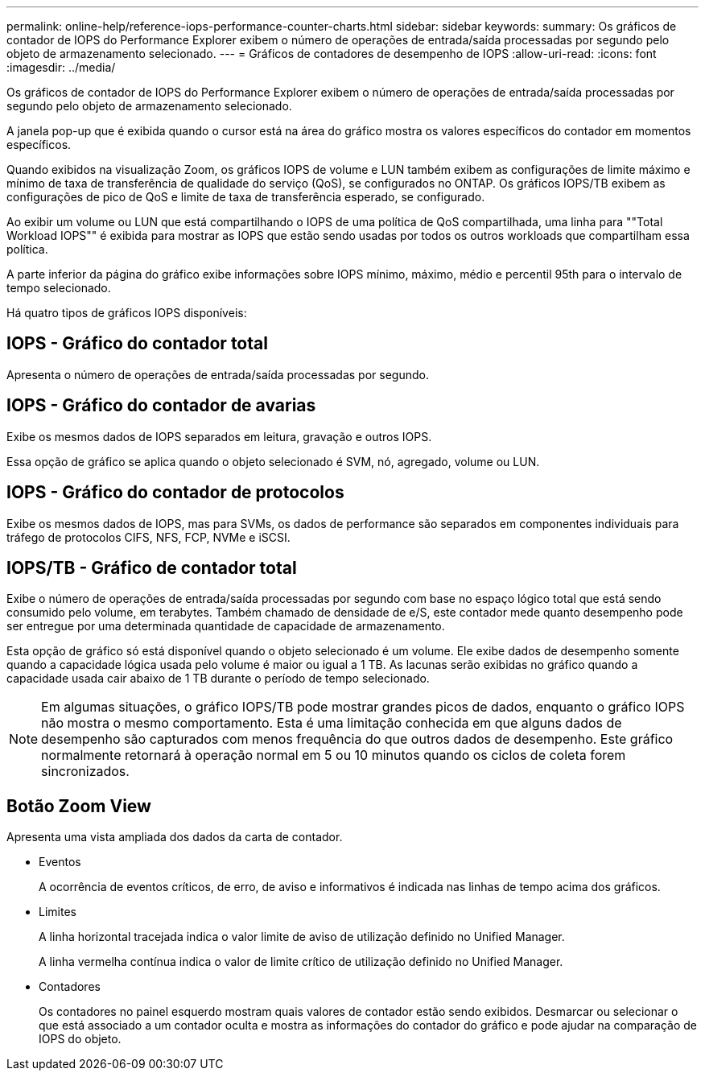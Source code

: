 ---
permalink: online-help/reference-iops-performance-counter-charts.html 
sidebar: sidebar 
keywords:  
summary: Os gráficos de contador de IOPS do Performance Explorer exibem o número de operações de entrada/saída processadas por segundo pelo objeto de armazenamento selecionado. 
---
= Gráficos de contadores de desempenho de IOPS
:allow-uri-read: 
:icons: font
:imagesdir: ../media/


[role="lead"]
Os gráficos de contador de IOPS do Performance Explorer exibem o número de operações de entrada/saída processadas por segundo pelo objeto de armazenamento selecionado.

A janela pop-up que é exibida quando o cursor está na área do gráfico mostra os valores específicos do contador em momentos específicos.

Quando exibidos na visualização Zoom, os gráficos IOPS de volume e LUN também exibem as configurações de limite máximo e mínimo de taxa de transferência de qualidade do serviço (QoS), se configurados no ONTAP. Os gráficos IOPS/TB exibem as configurações de pico de QoS e limite de taxa de transferência esperado, se configurado.

Ao exibir um volume ou LUN que está compartilhando o IOPS de uma política de QoS compartilhada, uma linha para ""Total Workload IOPS"" é exibida para mostrar as IOPS que estão sendo usadas por todos os outros workloads que compartilham essa política.

A parte inferior da página do gráfico exibe informações sobre IOPS mínimo, máximo, médio e percentil 95th para o intervalo de tempo selecionado.

Há quatro tipos de gráficos IOPS disponíveis:



== IOPS - Gráfico do contador total

Apresenta o número de operações de entrada/saída processadas por segundo.



== IOPS - Gráfico do contador de avarias

Exibe os mesmos dados de IOPS separados em leitura, gravação e outros IOPS.

Essa opção de gráfico se aplica quando o objeto selecionado é SVM, nó, agregado, volume ou LUN.



== IOPS - Gráfico do contador de protocolos

Exibe os mesmos dados de IOPS, mas para SVMs, os dados de performance são separados em componentes individuais para tráfego de protocolos CIFS, NFS, FCP, NVMe e iSCSI.



== IOPS/TB - Gráfico de contador total

Exibe o número de operações de entrada/saída processadas por segundo com base no espaço lógico total que está sendo consumido pelo volume, em terabytes. Também chamado de densidade de e/S, este contador mede quanto desempenho pode ser entregue por uma determinada quantidade de capacidade de armazenamento.

Esta opção de gráfico só está disponível quando o objeto selecionado é um volume. Ele exibe dados de desempenho somente quando a capacidade lógica usada pelo volume é maior ou igual a 1 TB. As lacunas serão exibidas no gráfico quando a capacidade usada cair abaixo de 1 TB durante o período de tempo selecionado.

[NOTE]
====
Em algumas situações, o gráfico IOPS/TB pode mostrar grandes picos de dados, enquanto o gráfico IOPS não mostra o mesmo comportamento. Esta é uma limitação conhecida em que alguns dados de desempenho são capturados com menos frequência do que outros dados de desempenho. Este gráfico normalmente retornará à operação normal em 5 ou 10 minutos quando os ciclos de coleta forem sincronizados.

====


== *Botão Zoom View*

Apresenta uma vista ampliada dos dados da carta de contador.

* Eventos
+
A ocorrência de eventos críticos, de erro, de aviso e informativos é indicada nas linhas de tempo acima dos gráficos.

* Limites
+
A linha horizontal tracejada indica o valor limite de aviso de utilização definido no Unified Manager.

+
A linha vermelha contínua indica o valor de limite crítico de utilização definido no Unified Manager.

* Contadores
+
Os contadores no painel esquerdo mostram quais valores de contador estão sendo exibidos. Desmarcar ou selecionar o image:../media/eye-icon.gif[""] que está associado a um contador oculta e mostra as informações do contador do gráfico e pode ajudar na comparação de IOPS do objeto.


